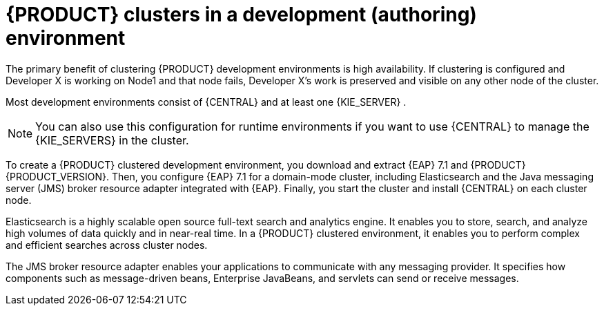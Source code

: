 [id='clustering-dev-con']
= {PRODUCT} clusters in a development (authoring) environment

ifdef::PAM[]
Developers use {PRODUCT} to author rules and processes that assist users with decision making.
endif::[]  
The primary benefit of clustering {PRODUCT} development environments is high availability. If clustering is configured and Developer X is working on Node1 and that node fails, Developer X's work is preserved and visible on any other node of the cluster.

Most development environments consist of {CENTRAL} 
ifdef::PAM[]
for creating rules and processes
endif::[]  
 and at least one {KIE_SERVER}
ifdef::PAM[]  
 to test those rules and processes
endif::[]  
. 

[NOTE]
====
You can also use this configuration for runtime environments if you want to use {CENTRAL} to manage the {KIE_SERVERS} in the cluster.
====

To create a {PRODUCT} clustered development environment, you download and extract {EAP} 7.1 and {PRODUCT} {PRODUCT_VERSION}. Then, you configure {EAP} 7.1 for a domain-mode cluster, including Elasticsearch and the Java messaging server (JMS) broker resource adapter integrated with {EAP}. Finally, you start the cluster and install {CENTRAL} on each cluster node.

Elasticsearch is a highly scalable open source full-text search and analytics engine. It enables you to store, search, and analyze high volumes of data quickly and in near-real time.  In a {PRODUCT} clustered environment, it enables you to perform complex and efficient searches across cluster nodes.  

The JMS broker resource adapter enables your applications to communicate with any messaging provider. It specifies how components such as message-driven beans, Enterprise JavaBeans, and servlets can send or receive messages.


